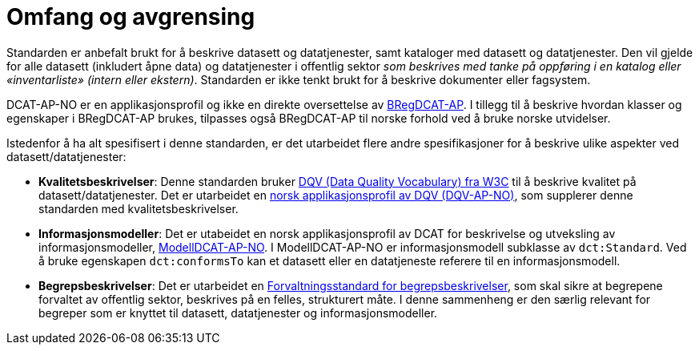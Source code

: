 = Omfang og avgrensing [[Omfang-og-avgresing]]

Standarden er anbefalt brukt for å beskrive datasett og datatjenester, samt kataloger med datasett og datatjenester. Den vil gjelde for alle datasett (inkludert åpne data) og datatjenester i offentlig sektor
__som beskrives med tanke på oppføring i en
katalog eller «inventarliste» (intern eller ekstern)__. Standarden er
ikke tenkt brukt for å beskrive dokumenter eller fagsystem.

DCAT-AP-NO er en applikasjonsprofil og ikke en direkte oversettelse av https://joinup.ec.europa.eu/collection/access-base-registries/solution/abr-specification-registry-registries/news/check-major-release-bregdcat-ap-v200[BRegDCAT-AP]. I tillegg til å beskrive hvordan klasser og egenskaper i BRegDCAT-AP brukes, tilpasses også BRegDCAT-AP til norske forhold ved å bruke norske utvidelser.

Istedenfor å ha alt spesifisert i denne standarden, er det utarbeidet flere andre spesifikasjoner for å beskrive ulike aspekter ved datasett/datatjenester:

* *Kvalitetsbeskrivelser*: Denne standarden bruker https://www.w3.org/TR/vocab-dqv/[DQV (Data Quality Vocabulary) fra W3C] til å beskrive kvalitet på datasett/datatjenester. Det er utarbeidet en https://data.norge.no/specification/dqv-ap-no/[norsk applikasjonsprofil av DQV (DQV-AP-NO)], som supplerer denne standarden med kvalitetsbeskrivelser.

* *Informasjonsmodeller*: Det er utabeidet en norsk applikasjonsprofil av DCAT for beskrivelse og utveksling av informasjonsmodeller, https://data.norge.no/specification/modelldcat-ap-no/[ModellDCAT-AP-NO]. I ModellDCAT-AP-NO er informasjonsmodell subklasse av `dct:Standard`. Ved å bruke egenskapen `dct:conformsTo` kan et datasett eller en datatjeneste referere til en informasjonsmodell.

* *Begrepsbeskrivelser*: Det er utarbeidet en https://data.norge.no/specification/forvaltningsstandard-begrepsbeskrivelser/[Forvaltningsstandard for begrepsbeskrivelser], som skal sikre at begrepene forvaltet av offentlig sektor, beskrives på en felles, strukturert måte. I denne sammenheng er den særlig relevant for begreper som er knyttet til datasett, datatjenester og informasjonsmodeller. 
